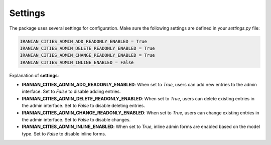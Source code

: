 Settings
===========

The package uses several settings for configuration. Make sure the following settings are defined in your `settings.py` file:

.. code-block:: python

    IRANIAN_CITIES_ADMIN_ADD_READONLY_ENABLED = True
    IRANIAN_CITIES_ADMIN_DELETE_READONLY_ENABLED = True
    IRANIAN_CITIES_ADMIN_CHANGE_READONLY_ENABLED = True
    IRANIAN_CITIES_ADMIN_INLINE_ENABLED = False

Explanation of **settings**:

- **IRANIAN_CITIES_ADMIN_ADD_READONLY_ENABLED**: 
  When set to `True`, users can add new entries to the admin interface. Set to `False` to disable adding entries.

- **IRANIAN_CITIES_ADMIN_DELETE_READONLY_ENABLED**: 
  When set to `True`, users can delete existing entries in the admin interface. Set to `False` to disable deleting entries.

- **IRANIAN_CITIES_ADMIN_CHANGE_READONLY_ENABLED**: 
  When set to `True`, users can change existing entries in the admin interface. Set to `False` to disable changes.

- **IRANIAN_CITIES_ADMIN_INLINE_ENABLED**: 
  When set to `True`, inline admin forms are enabled based on the model type. Set to `False` to disable inline forms.
